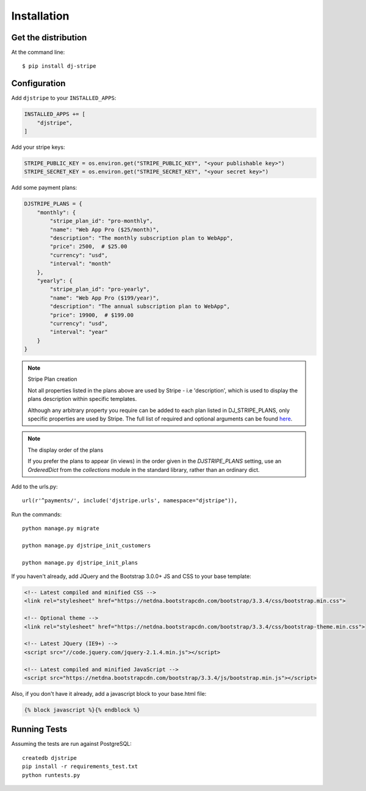============
Installation
============

Get the distribution
---------------------

At the command line::

    $ pip install dj-stripe


Configuration
---------------


Add ``djstripe`` to your ``INSTALLED_APPS``:

.. code-block:: python

    INSTALLED_APPS += [
        "djstripe",
    ]

Add your stripe keys:

.. code-block:: python

    STRIPE_PUBLIC_KEY = os.environ.get("STRIPE_PUBLIC_KEY", "<your publishable key>")
    STRIPE_SECRET_KEY = os.environ.get("STRIPE_SECRET_KEY", "<your secret key>")

Add some payment plans:

.. code-block:: python

    DJSTRIPE_PLANS = {
        "monthly": {
            "stripe_plan_id": "pro-monthly",
            "name": "Web App Pro ($25/month)",
            "description": "The monthly subscription plan to WebApp",
            "price": 2500,  # $25.00
            "currency": "usd",
            "interval": "month"
        },
        "yearly": {
            "stripe_plan_id": "pro-yearly",
            "name": "Web App Pro ($199/year)",
            "description": "The annual subscription plan to WebApp",
            "price": 19900,  # $199.00
            "currency": "usd",
            "interval": "year"
        }
    }

.. note:: Stripe Plan creation

    Not all properties listed in the plans above are used by Stripe - i.e 'description', which
    is used to display the plans description within specific templates.

    Although any arbitrary property you require can be added to each plan listed in DJ_STRIPE_PLANS,
    only specific properties are used by Stripe. The full list of required and optional arguments
    can be found here_.

.. _here: https://stripe.com/docs/api/python#create_plan

.. note:: The display order of the plans

    If you prefer the plans to appear (in views) in the order given in the
    `DJSTRIPE_PLANS` setting, use an `OrderedDict` from the `collections`
    module in the standard library, rather than an ordinary dict.

Add to the urls.py::

    url(r'^payments/', include('djstripe.urls', namespace="djstripe")),

Run the commands::

    python manage.py migrate

    python manage.py djstripe_init_customers

    python manage.py djstripe_init_plans

If you haven't already, add JQuery and the Bootstrap 3.0.0+ JS and CSS to your base template:

.. code-block:: html

    <!-- Latest compiled and minified CSS -->
    <link rel="stylesheet" href="https://netdna.bootstrapcdn.com/bootstrap/3.3.4/css/bootstrap.min.css">

    <!-- Optional theme -->
    <link rel="stylesheet" href="https://netdna.bootstrapcdn.com/bootstrap/3.3.4/css/bootstrap-theme.min.css">

    <!-- Latest JQuery (IE9+) -->
    <script src="//code.jquery.com/jquery-2.1.4.min.js"></script>

    <!-- Latest compiled and minified JavaScript -->
    <script src="https://netdna.bootstrapcdn.com/bootstrap/3.3.4/js/bootstrap.min.js"></script>

Also, if you don't have it already, add a javascript block to your base.html file:

.. code-block:: html

    {% block javascript %}{% endblock %}


Running Tests
--------------

Assuming the tests are run against PostgreSQL::

    createdb djstripe
    pip install -r requirements_test.txt
    python runtests.py
